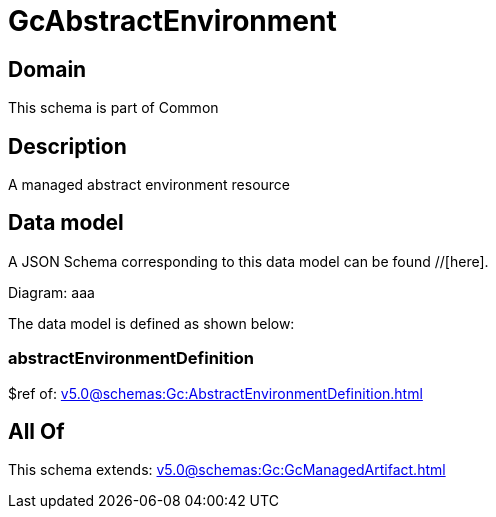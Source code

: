 = GcAbstractEnvironment

[#domain]
== Domain

This schema is part of Common

[#description]
== Description
A managed abstract environment resource


[#data_model]
== Data model

A JSON Schema corresponding to this data model can be found //[here].

Diagram:
aaa

The data model is defined as shown below:


=== abstractEnvironmentDefinition
$ref of: xref:v5.0@schemas:Gc:AbstractEnvironmentDefinition.adoc[]


[#all_of]
== All Of

This schema extends: xref:v5.0@schemas:Gc:GcManagedArtifact.adoc[]
